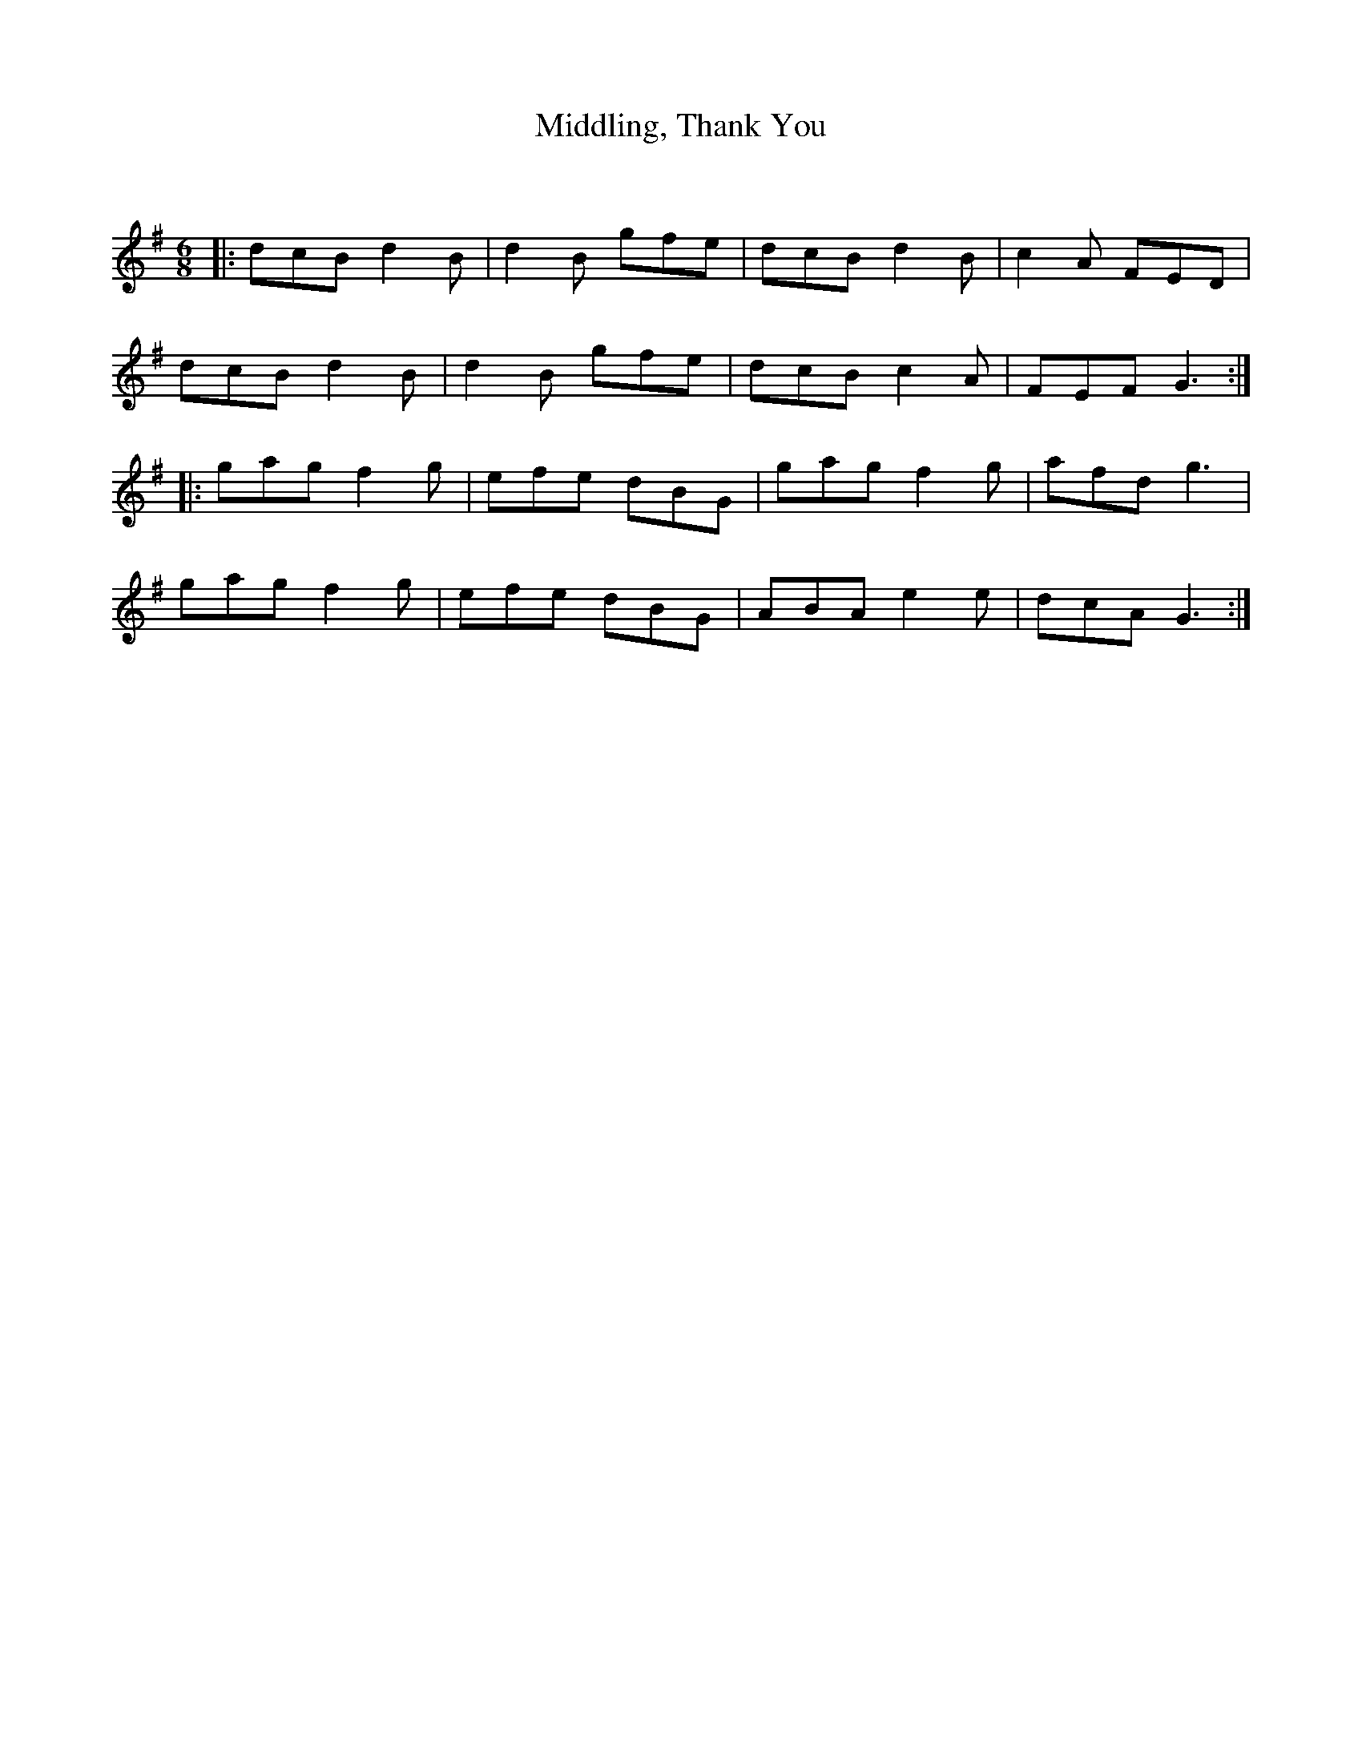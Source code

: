 X:1
T: Middling, Thank You
C:
R:Jig
Q:180
K:G
M:6/8
L:1/16
|:d2c2B2 d4B2|d4B2 g2f2e2|d2c2B2 d4B2|c4A2 F2E2D2|
d2c2B2 d4B2|d4B2 g2f2e2|d2c2B2 c4A2|F2E2F2 G6:|
|:g2a2g2 f4g2|e2f2e2 d2B2G2|g2a2g2 f4g2|a2f2d2g6|
g2a2g2 f4g2|e2f2e2 d2B2G2|A2B2A2 e4e2|d2c2A2G6:|

